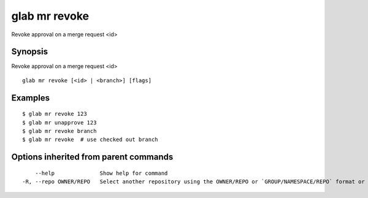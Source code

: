 .. _glab_mr_revoke:

glab mr revoke
--------------

Revoke approval on a merge request <id>

Synopsis
~~~~~~~~


Revoke approval on a merge request <id>

::

  glab mr revoke [<id> | <branch>] [flags]

Examples
~~~~~~~~

::

  $ glab mr revoke 123
  $ glab mr unapprove 123
  $ glab mr revoke branch
  $ glab mr revoke  # use checked out branch
  

Options inherited from parent commands
~~~~~~~~~~~~~~~~~~~~~~~~~~~~~~~~~~~~~~

::

      --help              Show help for command
  -R, --repo OWNER/REPO   Select another repository using the OWNER/REPO or `GROUP/NAMESPACE/REPO` format or full URL or git URL

